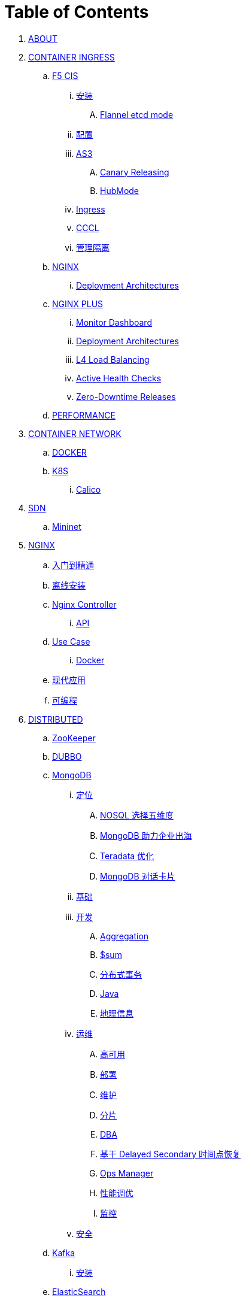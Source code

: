 = Table of Contents

. link:README.adoc[ABOUT]
. link:k8s-ingress/README.adoc[CONTAINER INGRESS]
.. link:k8s-ingress/f5-cis/README.adoc[F5 CIS]
... link:k8s-ingress/f5-cis/install.adoc[安装]
.... link:k8s-ingress/f5-cis/solutions/flannel-etcd-mode.adoc[Flannel etcd mode]
... link:k8s-ingress/f5-cis/config.adoc[配置]
... link:k8s-ingress/f5-cis/as3/README.adoc[AS3]
.... link:k8s-ingress/f5-cis/as3/canary/README.adoc[Canary Releasing]
.... link:k8s-ingress/f5-cis/as3/hubmode/README.adoc[HubMode]
... link:k8s-ingress/f5-cis/ingress/README.adoc[Ingress]
... link:k8s-ingress/f5-cis/cccl/README.adoc[CCCL]
... link:k8s-ingress/f5-cis/mgmt-isolation/README.adoc[管理隔离]
.. link:k8s-ingress/nginx-ingress/README.adoc[NGINX]
... link:k8s-ingress/nginx-ingress/bigip/README.adoc[Deployment Architectures]
.. link:k8s-ingress/nginx-plus-ingress/README.adoc[NGINX PLUS]
... link:k8s-ingress/nginx-plus-ingress/monitor/dashboard.adoc[Monitor Dashboard]
... link:k8s-ingress/nginx-plus-ingress/bigip/README.adoc[Deployment Architectures]
... link:k8s-ingress/nginx-plus-ingress/l4-lb/README.adoc[L4 Load Balancing]
... link:k8s-ingress/nginx-plus-ingress/health-checks/README.adoc[Active Health Checks]
... link:k8s-ingress/nginx-plus-ingress/release/README.adoc[Zero-Downtime Releases]
.. link:k8s-ingress/performance/README.adoc[PERFORMANCE]
. link:k8s-net/README.adoc[CONTAINER NETWORK]
.. link:k8s-net/docker.adoc[DOCKER]
.. link:k8s-net/k8s.adoc[K8S]
... link:k8s-net/Calico.adoc[Calico]
. link:sdn/README.adoc[SDN]
.. link:sdn/mininet.adoc[Mininet]
. link:nginx/README.adoc[NGINX]
.. link:nginx/concepts.adoc[入门到精通]
.. link:nginx/install.adoc[离线安装]
.. link:nginx/controller.adoc[Nginx Controller]
... link:nginx/apidrive.adoc[API]
.. link:nginx/usecase.adoc[Use Case]
... link:nginx/docker.adoc[Docker]
.. link:nginx/app/README.adoc[现代应用]
.. link:nginx/programming.adoc[可编程]
. link:dist.adoc[DISTRIBUTED]
.. link:zk/README.adoc[ZooKeeper]
.. link:https://cloudadc.github.io/distribute-dev-framework/content/dubbo[DUBBO]
.. link:mongo/README.adoc[MongoDB]
... link:mongo/viewpoint/presentation.adoc[定位]
.... link:mongo/viewpoint/5thingsfornosql.adoc[NOSQL 选择五维度]
.... link:mongo/viewpoint/oversea.adoc[MongoDB 助力企业出海]
.... link:mongo/viewpoint/td.adoc[Teradata 优化]
.... link:mongo/viewpoint/cards.adoc[MongoDB 对话卡片]
... link:mongo/dba/basic.adoc[基础]
... link:mongo/dev/README.adoc[开发]
.... link:mongo/dev/aggregation.adoc[Aggregation]
.... link:mongo/dev/aggregation-sum.adoc[$sum]
.... link:mongo/dev/transactions.adoc[分布式事务]
.... link:mongo/dev/java.adoc[Java]
.... link:mongo/dev/geo.adoc[地理信息]
... link:mongo/dba/cluster-admin.adoc[运维]
.... link:mongo/dba/replication.adoc[高可用]
.... link:mongo/dba/rs-deployments.adoc[部署]
.... link:mongo/dba/rs-maintenance.adoc[维护]
.... link:mongo/dba/sharding.adoc[分片]
.... link:mongo/dba/dba.adoc[DBA]
.... link:mongo/dba/sh-restore.adoc[基于 Delayed Secondary 时间点恢复]
.... link:mongo/dba/opsmanager.adoc[Ops Manager]
.... link:mongo/dba/perf.adoc[性能调优]
.... link:mongo/dba/troubleshooting.adoc[监控]
... link:mongo/dba/security.adoc[安全]
.. link:kafka/README.adoc[Kafka]
... link:kafka/installing/README.adoc[安装]
.. link:elastic/README.adoc[ElasticSearch]
.. link:spark/README.adoc[Spark]
. link:https://cloudadc.github.io/nodejs-honeypot/[NODE.JS HONEYPOT]
